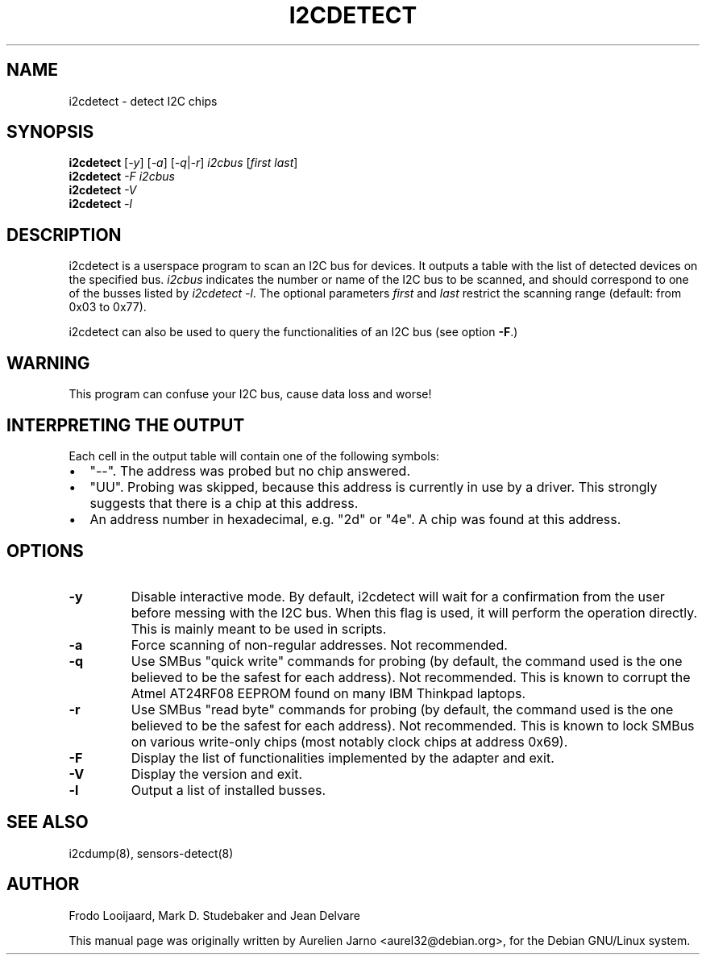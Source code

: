 .TH I2CDETECT 8 "April 2008"
.SH NAME
i2cdetect \- detect I2C chips

.SH SYNOPSIS
.B i2cdetect
.RI [ -y ]
.RI [ -a ]
.RI [ -q | -r ]
.I i2cbus
.RI [ "first last" ]
.br
.B i2cdetect
.I -F
.I i2cbus
.br
.B i2cdetect
.I -V
.br
.B i2cdetect
.I -l

.SH DESCRIPTION
i2cdetect is a userspace program to scan an I2C bus for devices. It
outputs a table with the list of detected devices on the specified bus.
\fIi2cbus\fR indicates the number or name of the I2C bus to be scanned, and
should correspond to one of the busses listed by \fIi2cdetect -l\fR.
The optional parameters \fIfirst\fR and \fIlast\fR restrict the scanning
range (default: from 0x03 to 0x77).
.PP
i2cdetect can also be used to query the functionalities of an I2C bus
(see option \fB-F\fP.)

.SH WARNING
This program can confuse your I2C bus, cause data loss and worse!

.SH INTERPRETING THE OUTPUT
Each cell in the output table will contain one of the following symbols:
.IP \(bu "\w'\(bu'u+1n"
"--". The address was probed but no chip answered.
.IP \(bu
"UU". Probing was skipped, because this address is currently in use by
a driver. This strongly suggests that there is a chip at this address.
.IP \(bu
An address number in hexadecimal, e.g. "2d" or "4e". A chip
was found at this address.

.SH OPTIONS
.TP
.B "\-y"
Disable interactive mode. By default, i2cdetect will wait for a confirmation
from the user before messing with the I2C bus. When this flag is used, it
will perform the operation directly. This is mainly meant to be used in
scripts.
.TP
.B "\-a"
Force scanning of non-regular addresses. Not recommended.
.TP
.B "\-q"
Use SMBus "quick write" commands for probing (by default, the command
used is the one believed to be the safest for each address).
Not recommended. This is known to corrupt the Atmel AT24RF08 EEPROM
found on many IBM Thinkpad laptops.
.TP
.B "\-r"
Use SMBus "read byte" commands for probing (by default, the command
used is the one believed to be the safest for each address).
Not recommended. This is known to lock SMBus on various write-only
chips (most notably clock chips at address 0x69).
.TP
.B "\-F"
Display the list of functionalities implemented by the adapter and exit.
.TP
.B "\-V"
Display the version and exit.
.TP
.B "\-l"
Output a list of installed busses.

.SH SEE ALSO
i2cdump(8), sensors-detect(8)

.SH AUTHOR
Frodo Looijaard, Mark D. Studebaker and Jean Delvare

This manual page was originally written by Aurelien Jarno
<aurel32@debian.org>, for the Debian GNU/Linux system.
